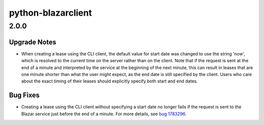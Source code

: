 ===================
python-blazarclient
===================

.. _python-blazarclient_2.0.0:

2.0.0
=====

.. _python-blazarclient_2.0.0_Upgrade Notes:

Upgrade Notes
-------------

.. releasenotes/notes/bug-1783296-set-start-date-to-now-e329a6923c11432f.yaml @ b'f017a924d301bed939f8811923c83b9a41740560'

- When creating a lease using the CLI client, the default value for start
  date was changed to use the string 'now', which is resolved to the current
  time on the server rather than on the client. Note that if the request is
  sent at the end of a minute and interpreted by the service at the beginning of
  the next minute, this can result in leases that are one minute shorter than
  what the user might expect, as the end date is still specified by the
  client. Users who care about the exact timing of their leases should
  explicitly specify both start and end dates.


.. _python-blazarclient_2.0.0_Bug Fixes:

Bug Fixes
---------

.. releasenotes/notes/bug-1783296-set-start-date-to-now-e329a6923c11432f.yaml @ b'f017a924d301bed939f8811923c83b9a41740560'

- Creating a lease using the CLI client without specifying a start date no
  longer fails if the request is sent to the Blazar service just before the
  end of a minute. For more details, see `bug 1783296
  <https://launchpad.net/bugs/1783296>`_.

